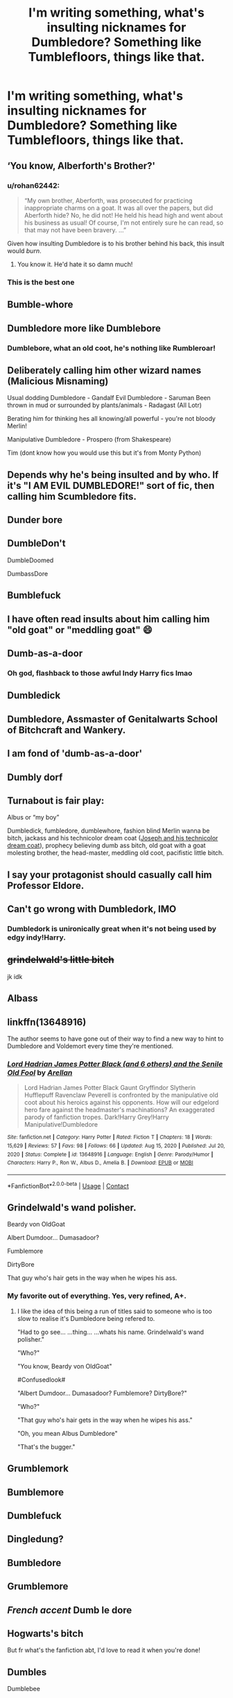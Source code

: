 #+TITLE: I'm writing something, what's insulting nicknames for Dumbledore? Something like Tumblefloors, things like that.

* I'm writing something, what's insulting nicknames for Dumbledore? Something like Tumblefloors, things like that.
:PROPERTIES:
:Author: ThenamesfuckingOnyx
:Score: 9
:DateUnix: 1621343677.0
:DateShort: 2021-May-18
:FlairText: Discussion
:END:

** ‘You know, Alberforth's Brother?'
:PROPERTIES:
:Author: karigan_g
:Score: 34
:DateUnix: 1621362108.0
:DateShort: 2021-May-18
:END:

*** u/rohan62442:
#+begin_quote
  “My own brother, Aberforth, was prosecuted for practicing inappropriate charms on a goat. It was all over the papers, but did Aberforth hide? No, he did not! He held his head high and went about his business as usual! Of course, I'm not entirely sure he can read, so that may not have been bravery. ...”
#+end_quote

Given how insulting Dumbledore is to his brother behind his back, this insult would /burn/.
:PROPERTIES:
:Author: rohan62442
:Score: 9
:DateUnix: 1621419194.0
:DateShort: 2021-May-19
:END:

**** You know it. He'd hate it so damn much!
:PROPERTIES:
:Author: karigan_g
:Score: 5
:DateUnix: 1621426555.0
:DateShort: 2021-May-19
:END:


*** This is the best one
:PROPERTIES:
:Author: Endlespi
:Score: 4
:DateUnix: 1621425407.0
:DateShort: 2021-May-19
:END:


** Bumble-whore
:PROPERTIES:
:Author: keto_crossword
:Score: 11
:DateUnix: 1621349792.0
:DateShort: 2021-May-18
:END:


** Dumbledore more like Dumblebore
:PROPERTIES:
:Author: Endlespi
:Score: 22
:DateUnix: 1621347387.0
:DateShort: 2021-May-18
:END:

*** Dumblebore, what an old coot, he's nothing like Rumbleroar!
:PROPERTIES:
:Author: smeghead9916
:Score: 1
:DateUnix: 1621415073.0
:DateShort: 2021-May-19
:END:


** Deliberately calling him other wizard names (Malicious Misnaming)

Usual dodding Dumbledore - Gandalf Evil Dumbledore - Saruman Been thrown in mud or surrounded by plants/animals - Radagast (All Lotr)

Berating him for thinking hes all knowing/all powerful - you're not bloody Merlin!

Manipulative Dumbledore - Prospero (from Shakespeare)

Tim (dont know how you would use this but it's from Monty Python)
:PROPERTIES:
:Author: HeckingDramatic
:Score: 9
:DateUnix: 1621361954.0
:DateShort: 2021-May-18
:END:


** Depends why he's being insulted and by who. If it's "I AM EVIL DUMBLEDORE!" sort of fic, then calling him Scumbledore fits.
:PROPERTIES:
:Author: LittenInAScarf
:Score: 17
:DateUnix: 1621345448.0
:DateShort: 2021-May-18
:END:


** Dunder bore
:PROPERTIES:
:Author: nashitasalman
:Score: 7
:DateUnix: 1621349630.0
:DateShort: 2021-May-18
:END:


** DumbleDon't

DumbleDoomed

DumbassDore
:PROPERTIES:
:Author: Cake4Meeks
:Score: 6
:DateUnix: 1621353549.0
:DateShort: 2021-May-18
:END:


** Bumblefuck
:PROPERTIES:
:Author: Salt_Needleworker_36
:Score: 16
:DateUnix: 1621349448.0
:DateShort: 2021-May-18
:END:


** I have often read insults about him calling him "old goat" or "meddling goat" 😄
:PROPERTIES:
:Author: Lluvia-Aweiku
:Score: 6
:DateUnix: 1621351376.0
:DateShort: 2021-May-18
:END:


** Dumb-as-a-door
:PROPERTIES:
:Author: AnonymousAgnostic666
:Score: 13
:DateUnix: 1621346974.0
:DateShort: 2021-May-18
:END:

*** Oh god, flashback to those awful Indy Harry fics lmao
:PROPERTIES:
:Author: stolethemorning
:Score: 18
:DateUnix: 1621354647.0
:DateShort: 2021-May-18
:END:


** Dumbledick
:PROPERTIES:
:Author: Aspiegurl
:Score: 11
:DateUnix: 1621346112.0
:DateShort: 2021-May-18
:END:


** Dumbledore, Assmaster of Genitalwarts School of Bitchcraft and Wankery.
:PROPERTIES:
:Author: gorgonfish
:Score: 10
:DateUnix: 1621350275.0
:DateShort: 2021-May-18
:END:


** I am fond of 'dumb-as-a-door'
:PROPERTIES:
:Author: daniboyi
:Score: 4
:DateUnix: 1621350711.0
:DateShort: 2021-May-18
:END:


** Dumbly dorf
:PROPERTIES:
:Author: whysys
:Score: 3
:DateUnix: 1621349799.0
:DateShort: 2021-May-18
:END:


** Turnabout is fair play:

Albus or “my boy”

Dumbledick, fumbledore, dumblewhore, fashion blind Merlin wanna be bitch, jackass and his technicolor dream coat ([[https://en.m.wikipedia.org/wiki/Joseph_and_the_Amazing_Technicolor_Dreamcoat][Joseph and his technicolor dream coat]]), prophecy believing dumb ass bitch, old goat with a goat molesting brother, the head-master, meddling old coot, pacifistic little bitch.
:PROPERTIES:
:Author: ICBPeng1
:Score: 3
:DateUnix: 1621353073.0
:DateShort: 2021-May-18
:END:


** I say your protagonist should casually call him Professor Eldore.
:PROPERTIES:
:Author: billymaneiro
:Score: 3
:DateUnix: 1621355221.0
:DateShort: 2021-May-18
:END:


** Can't go wrong with Dumbledork, IMO
:PROPERTIES:
:Author: Minute-Personality-2
:Score: 12
:DateUnix: 1621344062.0
:DateShort: 2021-May-18
:END:

*** Dumbledork is unironically great when it's not being used by edgy indy!Harry.
:PROPERTIES:
:Author: Fleureverr
:Score: 4
:DateUnix: 1621354581.0
:DateShort: 2021-May-18
:END:


** +grindelwald's little bitch+

jk idk
:PROPERTIES:
:Author: aMiserable_creature
:Score: 2
:DateUnix: 1621355642.0
:DateShort: 2021-May-18
:END:


** Albass
:PROPERTIES:
:Author: Shadow_Guide
:Score: 2
:DateUnix: 1621358425.0
:DateShort: 2021-May-18
:END:


** linkffn(13648916)

The author seems to have gone out of their way to find a new way to hint to Dumbledore and Voldemort every time they're mentioned.
:PROPERTIES:
:Author: I_love_DPs
:Score: 2
:DateUnix: 1621377997.0
:DateShort: 2021-May-19
:END:

*** [[https://www.fanfiction.net/s/13648916/1/][*/Lord Hadrian James Potter Black (and 6 others) and the Senile Old Fool/*]] by [[https://www.fanfiction.net/u/13343784/Arellan][/Arellan/]]

#+begin_quote
  Lord Hadrian James Potter Black Gaunt Gryffindor Slytherin Hufflepuff Ravenclaw Peverell is confronted by the manipulative old coot about his heroics against his opponents. How will our edgelord hero fare against the headmaster's machinations? An exaggerated parody of fanfiction tropes. Dark!Harry Grey!Harry Manipulative!Dumbledore
#+end_quote

^{/Site/:} ^{fanfiction.net} ^{*|*} ^{/Category/:} ^{Harry} ^{Potter} ^{*|*} ^{/Rated/:} ^{Fiction} ^{T} ^{*|*} ^{/Chapters/:} ^{18} ^{*|*} ^{/Words/:} ^{15,629} ^{*|*} ^{/Reviews/:} ^{57} ^{*|*} ^{/Favs/:} ^{98} ^{*|*} ^{/Follows/:} ^{66} ^{*|*} ^{/Updated/:} ^{Aug} ^{15,} ^{2020} ^{*|*} ^{/Published/:} ^{Jul} ^{20,} ^{2020} ^{*|*} ^{/Status/:} ^{Complete} ^{*|*} ^{/id/:} ^{13648916} ^{*|*} ^{/Language/:} ^{English} ^{*|*} ^{/Genre/:} ^{Parody/Humor} ^{*|*} ^{/Characters/:} ^{Harry} ^{P.,} ^{Ron} ^{W.,} ^{Albus} ^{D.,} ^{Amelia} ^{B.} ^{*|*} ^{/Download/:} ^{[[http://www.ff2ebook.com/old/ffn-bot/index.php?id=13648916&source=ff&filetype=epub][EPUB]]} ^{or} ^{[[http://www.ff2ebook.com/old/ffn-bot/index.php?id=13648916&source=ff&filetype=mobi][MOBI]]}

--------------

*FanfictionBot*^{2.0.0-beta} | [[https://github.com/FanfictionBot/reddit-ffn-bot/wiki/Usage][Usage]] | [[https://www.reddit.com/message/compose?to=tusing][Contact]]
:PROPERTIES:
:Author: FanfictionBot
:Score: 1
:DateUnix: 1621378017.0
:DateShort: 2021-May-19
:END:


** Grindelwald's wand polisher.

Beardy von OldGoat

Albert Dumdoor... Dumasadoor?

Fumblemore

DirtyBore

That guy who's hair gets in the way when he wipes his ass.
:PROPERTIES:
:Author: ThatsMRfatguy
:Score: 2
:DateUnix: 1621379863.0
:DateShort: 2021-May-19
:END:

*** My favorite out of everything. Yes, very refined, A+.
:PROPERTIES:
:Author: ThenamesfuckingOnyx
:Score: 1
:DateUnix: 1621514742.0
:DateShort: 2021-May-20
:END:

**** I like the idea of this being a run of titles said to someone who is too slow to realise it's Dumbledore being refered to.

"Had to go see... ...thing... ...whats his name. Grindelwald's wand polisher."

"Who?"

"You know, Beardy von OldGoat"

#Confusedlook#

"Albert Dumdoor... Dumasadoor? Fumblemore? DirtyBore?"

"Who?"

"That guy who's hair gets in the way when he wipes his ass."

"Oh, you mean Albus Dumbledore"

"That's the bugger."
:PROPERTIES:
:Author: ThatsMRfatguy
:Score: 1
:DateUnix: 1621647603.0
:DateShort: 2021-May-22
:END:


** Grumblemork
:PROPERTIES:
:Author: bobobedo
:Score: 3
:DateUnix: 1621345253.0
:DateShort: 2021-May-18
:END:


** Bumblemore
:PROPERTIES:
:Author: WedgieMastrr
:Score: 3
:DateUnix: 1621348167.0
:DateShort: 2021-May-18
:END:


** Dumblefuck
:PROPERTIES:
:Author: Mythopoeist
:Score: 1
:DateUnix: 1621350864.0
:DateShort: 2021-May-18
:END:


** Dingledung?
:PROPERTIES:
:Author: rocketguy2
:Score: 1
:DateUnix: 1621352028.0
:DateShort: 2021-May-18
:END:


** Bumbledore
:PROPERTIES:
:Author: KaseyT1203
:Score: 1
:DateUnix: 1621353245.0
:DateShort: 2021-May-18
:END:


** Grumblemore
:PROPERTIES:
:Author: MundaneMudblood
:Score: 1
:DateUnix: 1621354838.0
:DateShort: 2021-May-18
:END:


** /French accent/ Dumb le dore
:PROPERTIES:
:Author: weiland123
:Score: 1
:DateUnix: 1621370703.0
:DateShort: 2021-May-19
:END:


** Hogwarts's bitch

But fr what's the fanfiction abt, I'd love to read it when you're done!
:PROPERTIES:
:Author: SlytherinSnack
:Score: 1
:DateUnix: 1621376177.0
:DateShort: 2021-May-19
:END:


** Dumbles

Dumblebee
:PROPERTIES:
:Author: Rikkardus
:Score: 1
:DateUnix: 1621398838.0
:DateShort: 2021-May-19
:END:


** Dumb old whore
:PROPERTIES:
:Author: smeghead9916
:Score: 1
:DateUnix: 1621415040.0
:DateShort: 2021-May-19
:END:


** Grumbleguts
:PROPERTIES:
:Author: MundaneMudblood
:Score: 1
:DateUnix: 1621449738.0
:DateShort: 2021-May-19
:END:
